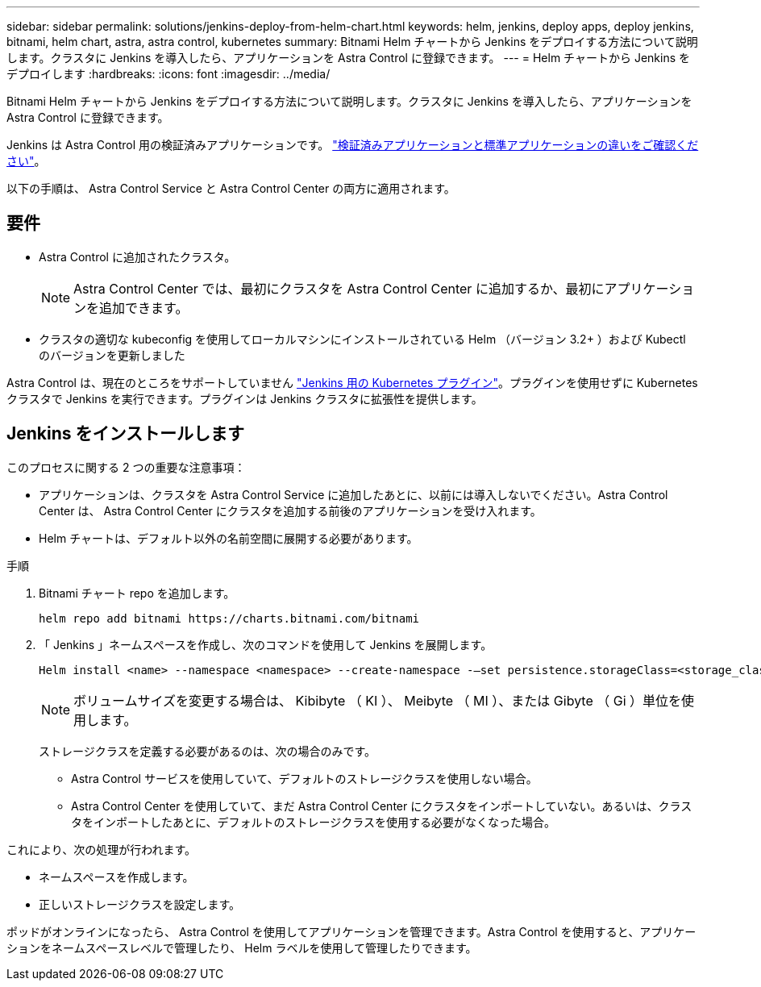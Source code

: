 ---
sidebar: sidebar 
permalink: solutions/jenkins-deploy-from-helm-chart.html 
keywords: helm, jenkins, deploy apps, deploy jenkins, bitnami, helm chart, astra, astra control, kubernetes 
summary: Bitnami Helm チャートから Jenkins をデプロイする方法について説明します。クラスタに Jenkins を導入したら、アプリケーションを Astra Control に登録できます。 
---
= Helm チャートから Jenkins をデプロイします
:hardbreaks:
:icons: font
:imagesdir: ../media/


Bitnami Helm チャートから Jenkins をデプロイする方法について説明します。クラスタに Jenkins を導入したら、アプリケーションを Astra Control に登録できます。

Jenkins は Astra Control 用の検証済みアプリケーションです。 link:../learn/validated-vs-standard.html["検証済みアプリケーションと標準アプリケーションの違いをご確認ください"]。

以下の手順は、 Astra Control Service と Astra Control Center の両方に適用されます。



== 要件

* Astra Control に追加されたクラスタ。
+

NOTE: Astra Control Center では、最初にクラスタを Astra Control Center に追加するか、最初にアプリケーションを追加できます。

* クラスタの適切な kubeconfig を使用してローカルマシンにインストールされている Helm （バージョン 3.2+ ）および Kubectl のバージョンを更新しました


Astra Control は、現在のところをサポートしていません https://plugins.jenkins.io/kubernetes/["Jenkins 用の Kubernetes プラグイン"^]。プラグインを使用せずに Kubernetes クラスタで Jenkins を実行できます。プラグインは Jenkins クラスタに拡張性を提供します。



== Jenkins をインストールします

このプロセスに関する 2 つの重要な注意事項：

* アプリケーションは、クラスタを Astra Control Service に追加したあとに、以前には導入しないでください。Astra Control Center は、 Astra Control Center にクラスタを追加する前後のアプリケーションを受け入れます。
* Helm チャートは、デフォルト以外の名前空間に展開する必要があります。


.手順
. Bitnami チャート repo を追加します。
+
[listing]
----
helm repo add bitnami https://charts.bitnami.com/bitnami
----
. 「 Jenkins 」ネームスペースを作成し、次のコマンドを使用して Jenkins を展開します。
+
[listing]
----
Helm install <name> --namespace <namespace> --create-namespace -–set persistence.storageClass=<storage_class>
----
+

NOTE: ボリュームサイズを変更する場合は、 Kibibyte （ KI ）、 Meibyte （ MI ）、または Gibyte （ Gi ）単位を使用します。

+
ストレージクラスを定義する必要があるのは、次の場合のみです。

+
** Astra Control サービスを使用していて、デフォルトのストレージクラスを使用しない場合。
** Astra Control Center を使用していて、まだ Astra Control Center にクラスタをインポートしていない。あるいは、クラスタをインポートしたあとに、デフォルトのストレージクラスを使用する必要がなくなった場合。




これにより、次の処理が行われます。

* ネームスペースを作成します。
* 正しいストレージクラスを設定します。


ポッドがオンラインになったら、 Astra Control を使用してアプリケーションを管理できます。Astra Control を使用すると、アプリケーションをネームスペースレベルで管理したり、 Helm ラベルを使用して管理したりできます。
